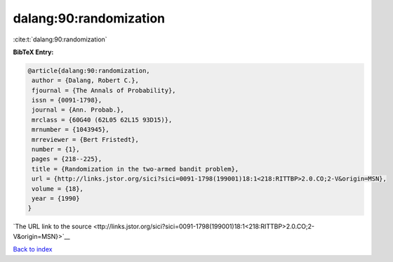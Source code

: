 dalang:90:randomization
=======================

:cite:t:`dalang:90:randomization`

**BibTeX Entry:**

.. code-block:: bibtex

   @article{dalang:90:randomization,
    author = {Dalang, Robert C.},
    fjournal = {The Annals of Probability},
    issn = {0091-1798},
    journal = {Ann. Probab.},
    mrclass = {60G40 (62L05 62L15 93D15)},
    mrnumber = {1043945},
    mrreviewer = {Bert Fristedt},
    number = {1},
    pages = {218--225},
    title = {Randomization in the two-armed bandit problem},
    url = {http://links.jstor.org/sici?sici=0091-1798(199001)18:1<218:RITTBP>2.0.CO;2-V&origin=MSN},
    volume = {18},
    year = {1990}
   }

`The URL link to the source <ttp://links.jstor.org/sici?sici=0091-1798(199001)18:1<218:RITTBP>2.0.CO;2-V&origin=MSN}>`__


`Back to index <../By-Cite-Keys.html>`__

